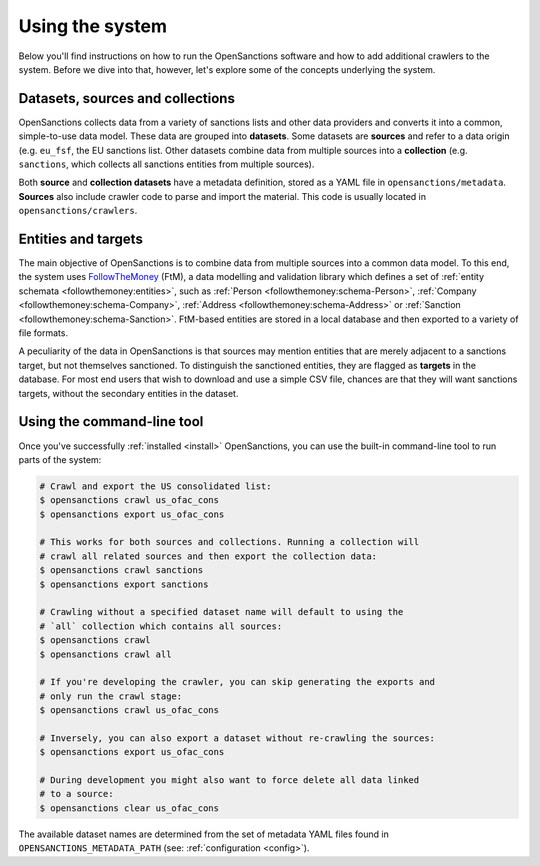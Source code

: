 Using the system
=================

Below you'll find instructions on how to run the OpenSanctions software and how to
add additional crawlers to the system. Before we dive into that, however, let's
explore some of the concepts underlying the system.

.. _datasets:

Datasets, sources and collections
----------------------------------

OpenSanctions collects data from a variety of sanctions lists and other data providers
and converts it into a common, simple-to-use data model. These data are grouped into
**datasets**. Some datasets are **sources** and refer to a data origin (e.g. ``eu_fsf``,
the EU sanctions list. Other datasets combine data from multiple sources into a
**collection** (e.g. ``sanctions``, which collects all sanctions entities from multiple
sources).

Both **source** and **collection datasets** have a metadata definition, stored as a
YAML file in ``opensanctions/metadata``. **Sources** also include crawler code to parse
and import the material. This code is usually located in ``opensanctions/crawlers``.


.. _entities:

Entities and targets
---------------------

The main objective of OpenSanctions is to combine data from multiple sources into a common
data model. To this end, the system uses
`FollowTheMoney <https://followthemoney.readthedocs.io/en/latest/index.html>`_ (FtM),
a data modelling and validation library which defines a set of
:ref:`entity schemata <followthemoney:entities>`, such as
:ref:`Person <followthemoney:schema-Person>`, :ref:`Company <followthemoney:schema-Company>`, 
:ref:`Address <followthemoney:schema-Address>`
or :ref:`Sanction <followthemoney:schema-Sanction>`.
FtM-based entities are stored in a local database and then exported to a variety of file
formats.

A peculiarity of the data in OpenSanctions is that sources may mention entities that are
merely adjacent to a sanctions target, but not themselves sanctioned. To distinguish
the sanctioned entities, they are flagged as **targets** in the database. For most end
users that wish to download and use a simple CSV file, chances are that they will want
sanctions targets, without the secondary entities in the dataset.


.. _cli:

Using the command-line tool
----------------------------

Once you've successfully :ref:`installed <install>` OpenSanctions, you can use the
built-in command-line tool to run parts of the system:

.. code-block:: bash

    # Crawl and export the US consolidated list:
    $ opensanctions crawl us_ofac_cons
    $ opensanctions export us_ofac_cons

    # This works for both sources and collections. Running a collection will
    # crawl all related sources and then export the collection data:
    $ opensanctions crawl sanctions
    $ opensanctions export sanctions

    # Crawling without a specified dataset name will default to using the
    # `all` collection which contains all sources:
    $ opensanctions crawl
    $ opensanctions crawl all

    # If you're developing the crawler, you can skip generating the exports and
    # only run the crawl stage:
    $ opensanctions crawl us_ofac_cons

    # Inversely, you can also export a dataset without re-crawling the sources:
    $ opensanctions export us_ofac_cons

    # During development you might also want to force delete all data linked
    # to a source:
    $ opensanctions clear us_ofac_cons

The available dataset names are determined from the set of metadata YAML files
found in ``OPENSANCTIONS_METADATA_PATH`` (see: :ref:`configuration <config>`).

